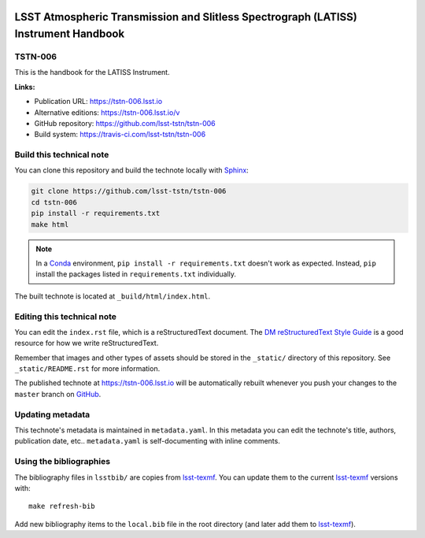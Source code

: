 .. image:: https://img.shields.io/badge/tstn--006-lsst.io-brightgreen.svg
   :target: https://tstn-006.lsst.io
.. image:: https://travis-ci.com/lsst-tstn/tstn-006.svg
   :target: https://travis-ci.com/lsst-tstn/tstn-006
..
  Uncomment this section and modify the DOI strings to include a Zenodo DOI badge in the README
  .. image:: https://zenodo.org/badge/doi/10.5281/zenodo.#####.svg
     :target: http://dx.doi.org/10.5281/zenodo.#####

####################################################################################
LSST Atmospheric Transmission and Slitless Spectrograph (LATISS) Instrument Handbook
####################################################################################

TSTN-006
========

This is the handbook for the LATISS Instrument.

**Links:**

- Publication URL: https://tstn-006.lsst.io
- Alternative editions: https://tstn-006.lsst.io/v
- GitHub repository: https://github.com/lsst-tstn/tstn-006
- Build system: https://travis-ci.com/lsst-tstn/tstn-006


Build this technical note
=========================

You can clone this repository and build the technote locally with `Sphinx`_:

.. code-block:: bash

   git clone https://github.com/lsst-tstn/tstn-006
   cd tstn-006
   pip install -r requirements.txt
   make html

.. note::

   In a Conda_ environment, ``pip install -r requirements.txt`` doesn't work as expected.
   Instead, ``pip`` install the packages listed in ``requirements.txt`` individually.

The built technote is located at ``_build/html/index.html``.

Editing this technical note
===========================

You can edit the ``index.rst`` file, which is a reStructuredText document.
The `DM reStructuredText Style Guide`_ is a good resource for how we write reStructuredText.

Remember that images and other types of assets should be stored in the ``_static/`` directory of this repository.
See ``_static/README.rst`` for more information.

The published technote at https://tstn-006.lsst.io will be automatically rebuilt whenever you push your changes to the ``master`` branch on `GitHub <https://github.com/lsst-tstn/tstn-006>`_.

Updating metadata
=================

This technote's metadata is maintained in ``metadata.yaml``.
In this metadata you can edit the technote's title, authors, publication date, etc..
``metadata.yaml`` is self-documenting with inline comments.

Using the bibliographies
========================

The bibliography files in ``lsstbib/`` are copies from `lsst-texmf`_.
You can update them to the current `lsst-texmf`_ versions with::

   make refresh-bib

Add new bibliography items to the ``local.bib`` file in the root directory (and later add them to `lsst-texmf`_).

.. _Sphinx: http://sphinx-doc.org
.. _DM reStructuredText Style Guide: https://developer.lsst.io/restructuredtext/style.html
.. _this repo: ./index.rst
.. _Conda: http://conda.pydata.org/docs/
.. _lsst-texmf: https://lsst-texmf.lsst.io
